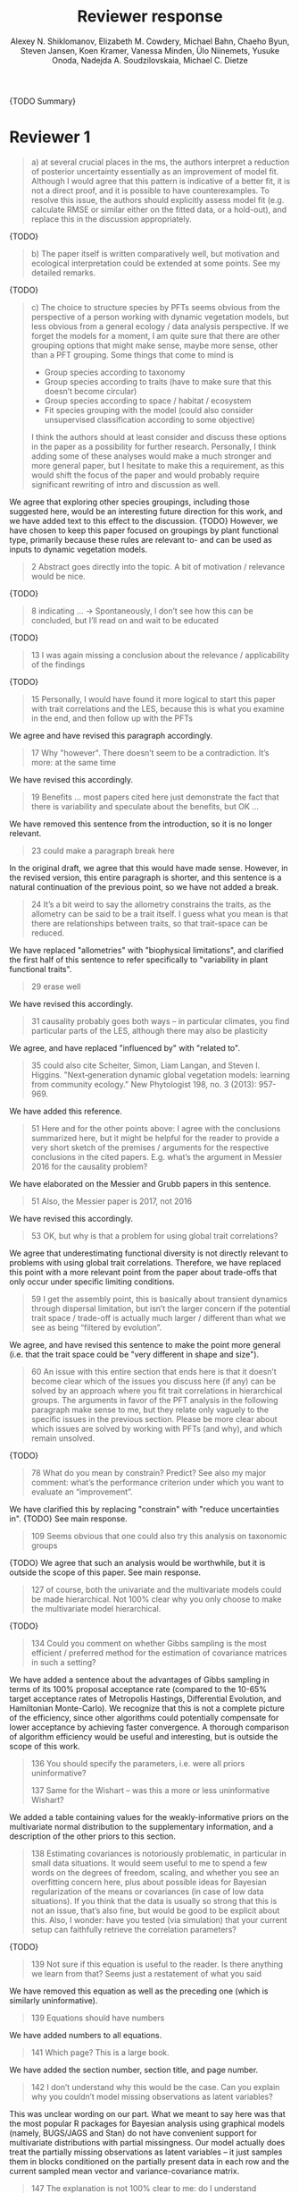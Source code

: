 #+TITLE: Reviewer response
#+AUTHOR: Alexey N. Shiklomanov, Elizabeth M. Cowdery, Michael Bahn, Chaeho Byun, Steven Jansen, Koen Kramer, Vanessa Minden, Ülo Niinemets, Yusuke Onoda, Nadejda A. Soudzilovskaia, Michael C. Dietze

{TODO Summary}

* Reviewer 1

#+BEGIN_QUOTE
a) at several crucial places in the ms, the authors interpret a reduction of posterior uncertainty essentially as an improvement of model fit. Although I would agree that this pattern is indicative of a better fit, it is not a direct proof, and it is possible to have counterexamples. To resolve this issue, the authors should explicitly assess model fit (e.g. calculate RMSE or similar either on the fitted data, or a hold-out), and replace this in the discussion appropriately.
#+END_QUOTE

{TODO}

#+BEGIN_QUOTE
b) The paper itself is written comparatively well, but motivation and ecological interpretation could be extended at some points. See my detailed remarks.  
#+END_QUOTE

{TODO}

#+BEGIN_QUOTE
c) The choice to structure species by PFTs seems obvious from the perspective of a person working with dynamic vegetation models, but less obvious from a general ecology / data analysis perspective. If we forget the models for a moment, I am quite sure that there are other grouping options that might make sense, maybe more sense, other than a PFT grouping. Some things that come to mind is

- Group species according to taxonomy
- Group species according to traits (have to make sure that this doesn’t become circular)
- Group species according to space / habitat / ecosystem
- Fit species grouping with the model (could also consider unsupervised classification according to some objective)

I think the authors should at least consider and discuss these options in the paper as a possibility for further research. Personally, I think adding some of these analyses would make a much stronger and more general paper, but I hesitate to make this a requirement, as this would shift the focus of the paper and would probably require significant rewriting of intro and discussion as well.
#+END_QUOTE

We agree that exploring other species groupings, including those suggested here, would be an interesting future direction for this work, and we have added text to this effect to the discussion. {TODO}
However, we have chosen to keep this paper focused on groupings by plant functional type, primarily because these rules are relevant to- and can be used as inputs to dynamic vegetation models.

#+BEGIN_QUOTE
2 Abstract goes directly into the topic. A bit of motivation / relevance would be nice.
#+END_QUOTE

{TODO}

#+BEGIN_QUOTE
8  indicating … -> Spontaneously, I don’t see how this can be concluded, but I’ll read on and wait to be educated
#+END_QUOTE

{TODO}

#+BEGIN_QUOTE
13 I was again missing a conclusion about the relevance / applicability of the findings
#+END_QUOTE

{TODO}

#+BEGIN_QUOTE
15 Personally, I would have found it more logical to start this paper with trait correlations and the LES, because this is what you examine in the end, and then follow up with the PFTs
#+END_QUOTE

We agree and have revised this paragraph accordingly.

#+BEGIN_QUOTE
17 Why "however". There doesn’t seem to be a contradiction. It’s more: at the same time
#+END_QUOTE

We have revised this accordingly.

#+begin_quote
19 Benefits … most papers cited here just demonstrate the fact that there is variability and speculate about the benefits, but OK …
#+end_quote

We have removed this sentence from the introduction, so it is no longer relevant.

#+begin_quote
23 could make a paragraph break here
#+end_quote

In the original draft, we agree that this would have made sense.
However, in the revised version, this entire paragraph is shorter, and this sentence is a natural continuation of the previous point, so we have not added a break.

#+begin_quote
24 It’s a bit weird to say the allometry constrains the traits, as the allometry can be said to be a trait itself. I guess what you mean is that there are relationships between traits, so that trait-space can be reduced.
#+end_quote

We have replaced "allometries" with "biophysical limitations", and clarified the first half of this sentence to refer specifically to "variability in plant functional traits".

#+begin_quote
29 erase well
#+end_quote

We have revised this accordingly.

#+begin_quote
31 causality probably goes both ways – in particular climates, you find particular parts of the LES, although there may also be plasticity
#+end_quote

We agree, and have replaced "influenced by" with "related to".

#+begin_quote
35 could also cite Scheiter, Simon, Liam Langan, and Steven I. Higgins. "Next‐generation dynamic global vegetation models: learning from community ecology." New Phytologist 198, no. 3 (2013): 957-969.
#+end_quote

We have added this reference.

#+begin_quote
51 Here and for the other points above: I agree with the conclusions summarized here, but it might be helpful for the reader to provide a very short sketch of the premises / arguments for the respective conclusions in the cited papers. E.g. what’s the argument in Messier 2016 for the causality problem?
#+end_quote

We have elaborated on the Messier and Grubb papers in this sentence.

#+begin_quote
51 Also, the Messier paper is 2017, not 2016
#+end_quote

We have revised this accordingly.

#+begin_quote
53 OK, but why is that a problem for using global trait correlations?
#+end_quote

We agree that underestimating functional diversity is not directly relevant to problems with using global trait correlations.
Therefore, we have replaced this point with a more relevant point from the paper about trade-offs that only occur under specific limiting conditions.

#+begin_quote
59 I get the assembly point, this is basically about transient dynamics through dispersal limitation, but isn’t the larger concern if the potential trait space / trade-off is actually much larger / different than what we see as being “filtered by evolution”.
#+end_quote

We agree, and have revised this sentence to make the point more general (i.e. that the trait space could be "very different in shape and size").

#+begin_quote
60 An issue with this entire section that ends here is that it doesn’t become clear which of the issues you discuss here (if any) can be solved by an approach where you fit trait correlations in hierarchical groups. The arguments in favor of the PFT analysis in the following paragraph make sense to me, but they relate only vaguely to the specific issues in the previous section. Please be more clear about which issues are solved by working with PFTs (and why), and which remain unsolved.
#+end_quote

{TODO}

#+begin_quote
78 What do you mean by constrain? Predict? See also my major comment: what’s the performance criterion under which you want to evaluate an “improvement”.
#+end_quote

We have clarified this by replacing "constrain" with "reduce uncertainties in".
{TODO} See main response.

#+begin_quote
109 Seems obvious that one could also try this analysis on taxonomic groups
#+end_quote

{TODO}
We agree that such an analysis would be worthwhile, but it is outside the scope of this paper.
See main response.

#+begin_quote
127 of course, both the univariate and the multivariate models could be made hierarchical. Not 100% clear why you only choose to make the multivariate model hierarchical.
#+end_quote

{TODO}

#+begin_quote
134 Could you comment on whether Gibbs sampling is the most efficient / preferred method for the estimation of covariance matrices in such a setting?
#+end_quote

We have added a sentence about the advantages of Gibbs sampling in terms of its 100% proposal acceptance rate (compared to the 10-65% target acceptance rates of Metropolis Hastings, Differential Evolution, and Hamiltonian Monte-Carlo).
We recognize that this is not a complete picture of the efficiency, since other algorithms could potentially compensate for lower acceptance by achieving faster convergence.
A thorough comparison of algorithm efficiency would be useful and interesting, but is outside the scope of this work.

#+begin_quote
136 You should specify the parameters, i.e. were all priors uninformative?

137 Same for the Wishart – was this a more or less uninformative Wishart?
#+end_quote

We added a table containing values for the weakly-informative priors on the multivariate normal distribution to the supplementary information, and a description of the other priors to this section.

#+begin_quote
138 Estimating covariances is notoriously problematic, in particular in small data situations. It would seem useful to me to spend a few words on the degrees of freedom, scaling, and whether you see an overfitting concern here, plus about possible ideas for Bayesian regularization of the means or covariances (in case of low data situations). If you think that the data is usually so strong that this is not an issue, that’s also fine, but would be good to be explicit about this. Also, I wonder: have you tested (via simulation) that your current setup can faithfully retrieve the correlation parameters?
#+end_quote

{TODO}

#+begin_quote
139 Not sure if this equation is useful to the reader. Is there anything we learn from that? Seems just a restatement of what you said
#+end_quote

We have removed this equation as well as the preceding one (which is similarly uninformative).

#+begin_quote
139 Equations should have numbers
#+end_quote

We have added numbers to all equations.

#+begin_quote
141 Which page? This is a large book.
#+end_quote

We have added the section number, section title, and page number.

#+begin_quote
142 I don’t understand why this would be the case. Can you explain why you couldn’t model missing observations as latent variables?
#+end_quote

This was unclear wording on our part.
What we meant to say here was that the most popular R packages for Bayesian analysis using graphical models (namely, BUGS/JAGS and Stan) do not have convenient support for multivariate distributions with partial missingness.
Our model actually does treat the partially missing observations as latent variables -- it just samples them in blocks conditioned on the partially present data in each row and the current sampled mean vector and variance-covariance matrix.

#+begin_quote
147 The explanation is not 100% clear to me: do I understand correctly: in a loop, you a) impute b) fit the hierarchical model? What I don’t get is: i) how does the fitted model then feed back to the imputation step? Also, when do you stop? I think it would be important to explain this procedure in more detail.
#+end_quote

When we (more correctly) describe our approach as modeling missing values as latent variables (see previous comment), this section should make more sense.
However, for clarity, we have added a more detailed step-by-step explanation of the sampling procedure here.
We also refer readers to the detailed demonstration of the algorithm in Supporting Information Method S1.

#+begin_quote
147 Moreover, if this a new method, I would ask you to confirm that this actually works with randomly removed data (it’s clear that imputation will always run in trouble if you remove data purposefully, but at least let’s make sure it works under ideal conditions). Ideal validation would be via https://arxiv.org/pdf/1804.06788.pdf , in this case you check the entire analysis chain.
#+end_quote

We have added a section to Supplementary Method S1 that provides a detailed validation of our approach for imputing missing values on simulated bivariate data and the classic Iris dataset.

#+begin_quote
150 How many missing values are we talking about here in the real data?  10%,  90%? See comment above, if you check the methods, make sure that the scenario corresponds to what you find in the real data
#+end_quote

We have added the sample sizes for each trait and PFT to Table 1.
The number of imputed values for each trait and PFT is shown in Table S4.
Pairwise missing data and corresponding estimates of the correlation coefficients are shown in Table S5.

#+begin_quote
153 Is this the univariate psrf, i.e. per parameter? If so, write: for all parameters
#+end_quote

We have revised this accordingly, clarifying that this is the univariate PSRF for every parameter.

#+begin_quote
160 I realize that it’s inherently difficult to summarize a 7-dim correlation, but just as a comment: would it be possible that, if the first and second largest EV are very close to each other, one could get a large switch of the direction of the dominant EV by a small change in the data, similar to what often happens in PCAs? As a more robust alternative, one could consider similarity measures of the MVN, e.g. KL distance, which would be independent of these axis problems.
#+end_quote

{TODO}

#+begin_quote
Fig.3 What you provide here is basically the raw data for the covariance matrix. It’s really hard to see any trends here. Consider if you can somehow compress this to something more meaningful. Also, axis should be properly labeled.
#+end_quote

{TODO}

#+begin_quote
Major comment analysis: all measures you report here are based on the fitted models only (i.e. don’t consider the fit to the data / residuals).
I find that somewhat dangerous.
What I would ask you to add is some measure if predictive error for all three models (univariate, multivariate, hierarchical multivariate).
I think in this case it’s unlikely that you’re grossly overfitting, so it would be OK for me if you would calculate this on the same data that you used for fitting, but more ideal would of course be to have a hold-out.
Consider also if there is a possibility to analyze the error, e.g. by plotting / regressing it against suitable predictors such as PFT, taxonomy, location
#+end_quote

{TODO}

#+begin_quote
200 Here and later: it’s unclear what model you refer to when you say “global” etc. … you introduced three models: univariate, multivariate, and multivariate hierarchical. I assume that you can’t mean the univariate, but with global you could mean the global multivariate, the between PFT correlation in the hierarchical, or the global (within + across PFT) correlation in the hierarchical model.
#+end_quote

{TODO}

#+begin_quote
226 Maybe I’m missing it, but is there any discussion of the correlation between PFTs?
In general, I think you could leverage the hierarchical setup much better. Essentially, what we have is a global correlation.
With the hierarchical model, we can now partition this global LES into a within and between PFT correlation.
What I understand from this section so far is that the within PFT correlation is broadly identical to the global correlation, except for some PFTs.
But what about the between PFT correlation, does this also follow the LES, or is this completely different?
Apart from the verbal discussion, it would be great if the partitioning could be visualized in some way, so that one could see where the different PFTs lie in the overall trait spectrum, and how the traits correlate within them.
If this could be done, I think it could be an ecologically very valuable figure.
#+end_quote

{TODO}

#+begin_quote
233 and which had lower error?
#+end_quote

{TODO}

#+begin_quote
234 OK, I see this addresses in some sense my point about the correlation across  PFTs above, but would be nice to discuss this in terms of correlation of the means, not means only. As a side note: given the small number of PFTs, one does wonder if the trait correlation across PFTs can even properly be estimated (I think you make some comments to this effect later, but if it can’t estimate, then why fit this model?).
#+end_quote

{TODO}

#+begin_quote
244 significantly? This is a Bayesian analysis.
#+end_quote

We clarified that, by "significantly lower", we meant that the 95% credible interval of our estimates did not overlap the CLM values.

#+begin_quote
244 how were CLM parameters derived?
#+end_quote

This is described in the "Methods: Analysis of results section."

#+begin_quote
251 OK, this is the uncertainty of the mean, but more important for me would be the predictive error, which could be very different (also depending  on  how much IV  is in  these traits).
#+end_quote

{TODO}

#+begin_quote
268 You use again “significant”, but I  don’t think  you  have run significant tests here. Clarify what you mean
#+end_quote

As above, we clarified that by "not-significant", we meant "95% credible interval of our estimate overlapped zero".

#+begin_quote
279 It’s a bit unfortunate that this analysis doesn’t allow separating spread and direction of the trade-off. What I mean is that a lower correlation could result from a smaller slope in a regression  between two traits, or from more spread around the regression line. Would be nice to see which of the two possibilities is responsible here, a change of the direction of the trade-off, or an increase in variability. Please discuss if applicable.
#+end_quote

{TODO}
Replace with reduced major axis regression slopes.

#+begin_quote
282 Again, for building this into models, one would probably be interested in the slope and not R2
#+end_quote

{TODO}
As above, replace with reduced major axis regression slopes.

#+begin_quote
296 Again, I wonder if “weak” means that slope or R2, plus, again: significance. Moreover, note that significance is not effect size.
#+end_quote

{TODO}
As above, replace with reduced major axis regression slopes.

#+begin_quote
316 The logical conclusions seems to examine other groups than the standard model PFTs, e.g. divide species taxonomically, morphologically, or via biomes
#+end_quote

{TODO}

#+begin_quote
331 This is a weird wording, at least you should use predictive uncertainty, but I’m not even sure if you showed this.
What you seem to discuss here is a reduction of posterior predictive uncertainty, but that is just an estimate.
I can reduce posterior predictive uncertainty just by adjusting the prior, but that does’t mean that the model will better fit the data.
I think you urgently need to establish a measure of model fit / predictive error for this discussion.
#+end_quote

{TODO}
Clarify posterior predictive uncertainty.
Clarify that we use the same priors.
For the same priors and data, the multivariate model achieves reduced posterior predictive uncertainty.

#+begin_quote
335 but again, a change doesn’t imply an improvement. You have to show that the multivariate model is better
#+end_quote

{TODO}

#+begin_quote
337 I don’t see how you arrive at this conclusion.
If the data-generating process was multivariate normal, univariate and multivariate means should be identical.
To me, this result rather suggests that the correlation is not multivariate, which seems to question the assumptions of your model, or that the PFT means are not in line with the global mean (so that you get a mixture distribution, but this has nothing to do with multivariate).
It may be a good idea to provide at least a few visual checks of model adequacy, e.g. by posterior predictive model checks

339 OK, I think if the traits are correlated, the multivariate model is clearly better, because we want to know this correlation.
I find this so obvious that it wouldn’t even need discussing.
However, with the comments above in mind, I think you should specify what you mean by “bias” – as said, I don’t think there should be a bias in the mean if the data-generating process is multivariate normal, and you fit univariate normal distributions.
#+end_quote

The univariate and multivariate means are only identical if partially missing data are dropped, in which case additional information about missing parameters based on covariance with existing parameters is neglected.
However, by leveraging among-trait covariance, we can make more educated guesses about parts of the trait space that have data for other traits, and we can therefore at least partially overcome sampling biases.
We have added a demonstration of this effect using simulated data to the supplementary information.

#+begin_quote
341 What do you mean by “reliable”?
#+end_quote

{TODO}

#+begin_quote
349 That makes sense to me, but I was missing the relating info in the results
#+end_quote

{TODO}

#+begin_quote
355 It also seems obvious that the procedure could make use of phylogenetic or morphological similarity, as it is commonly done in PGLS type models
#+end_quote

{TODO}

#+begin_quote
356 It seems what you discuss here is independent of PFTs, right? But then I would say people are already working on this, and it doesn’t really relate to the results of this study
#+end_quote

{TODO}

#+begin_quote
368 I think the mutually confounding issue is actually the point that is most interesting from an ecological perspective. The relevant question is if trade-offs such as the LES scale through all levels (individual,  PFTs, all plants), or if they could be different at some scales. When taking together your results and other literature that looks at LES  within  species, it seems to me that current evidence suggestions  that trade-offs tend to be universal? Could you extend on this discussion, possibly also highlighting which trade-offs you suspect to be universal, and which might be different at different ecological scales?
#+end_quote

{TODO}

#+begin_quote
372 I wouldn’t sign this statement, but OK, if you think so
#+end_quote

{TODO}

#+begin_quote
385 See my concern: uncertainty != predictive error
#+end_quote

{TODO}

#+begin_quote
Fig. 1 not a big fan of this lattice plot layouts, you are loosing a lot of space with the plot headings, and the PFTs would better be placed below the plots, under the bars, imo. Consider if the visualization can be improved.
#+end_quote

We have removed this figure in the revised version.

#+begin_quote
Fig. 2 as said, not sure what you mean by significant.
#+end_quote

As in the corresponding part of the methods, we replaced "not significant" with "credible intervals overlapped zero".

#+BEGIN_QUOTE
Moreover, why would you not plot the n.s. too? A correlation of zero is also an information, isn’t it?
#+END_QUOTE

{TODO}
This was originally done to reduce visual clutter.

#+begin_quote
Fig. 3 as said in the previous comments, I wonder if this could be better condensed. Difficult to see any patterns because of the high amount of info.
#+end_quote

{TODO}

#+begin_quote
Fig. 4 Same point about lattice layout. Also, not sure why you suddenly introduce the units to the traits, while they are absent in all other plots.
#+end_quote

{TODO}

#+begin_quote
Fig. 5 see my main comment: CI is not fit.
#+end_quote

{TODO}

* Reviewer 2

#+begin_quote
This manuscript starts from the relatively simple question of whether leaf economic spectrum (LES) patterns (correlations between SLA and leaf N, etc) hold when they are applied to a subset of the global distribution of plants (divided into PFTs). This is an interesting question because we use the LES a lot in trait-driven land surface models, yet these relationships tend to break down using smaller subsets (by area, etc) of plants. Reaching beyond the traits traditionally considered in the LES, this paper also considers metabolic 'traits'. While I think this is an interesting question, I found myself wondering at the end of this paper what the actual point was. It reads a bit like a bunch of exploratory analyses in search of a conclusion, as evidenced by the many nearly unreadable multi-panel and matrix plots.
#+end_quote

#+begin_quote
Given that we know quite a bit about the LES, it would have been interesting to start this manuscript with some hypotheses instead of an exploration -> looking at all of these plots it is difficult to untangle what is unexpected versus what is normal. Similarly, why did the authors think the hierarchical model was necessary, and what does it mean that it didn't improve estimates? Overall this manuscript feels a bit too focused on the technical methods at the expense of the motivating questions.
#+end_quote

#+begin_quote
Writing-wise, this manuscript is well written and clear, however, it feels like it is written to target people already in the small niche of ecological land surface modelers. I think it would be more appealing to a wider audience if the introduction was edited to explain more of the underlying concepts and why we care about them. For example, the manuscript refers to LES working at the global scale and not at local scales, then refers to PFTs as an intermediate scale (lines 74-76) but this is using "scale" in a very abstract way that deserves more explanation. Global and local scales are both spatial, but PFTs are really a conceptual scale between lumping everything together ('global') and modeling each species or individual separately. At the very end of the manuscript PFTs are then semi-equated with biomes (line 383-384) which isn't right. Throughout the introduction it would help if the manuscript spent a bit more time explaining to a novice/outside reader why PFTs, traits, and land surface models are all worth reading and learning about.
#+end_quote

#+begin_quote
Table 1: Make sure it's clear that the top 8 PFTs in the list are trees.
#+end_quote

#+begin_quote
Figure 1: Seems like this would be better as a table in an appendix? Dedicating a whole figure to show sample sizes seems like a lot.
#+end_quote

We have replaced this figure with a table.

#+begin_quote
Figure 2: This figure needs more explanation in the caption of what is being shown. What does the slope and length of the lines represent? Also, it's almost impossible to tell this many colors apart in a figure (colorbrewer doesn't even have 14 classes as an option) - it might be worth trying to come up with a pared down version of this that focuses on some key points.
#+end_quote

*TODO*

#+begin_quote
Figure 3: Is this showing something substantially different from figure 2? This one is even harder to interpret just given the sizes of the plots and the numbers of bars.
#+end_quote

*TODO*

#+begin_quote
Figure 4: Again, this is a lot of information making it hard to see what is important and what isn't, especially given that in most cases the three model types produce almost identical results. Also, the caption states that leaf lifespan and SLA only show mass based results, but is there a mass vs. area difference for leaf lifespan? and SLA is per mass by definition, no? Finally on this one, it looks like CLM values have confidence interval bars on them, but they are just single values, I think?
#+end_quote

*TODO*

#+begin_quote
Tables S1 and S2: SLA is listed as kg m-2 in both of these - should be m2 kg-1 (as in text, line 90), and/or flipped to LMA for area-normalized?
#+end_quote

Yes, these units should have been m2 kg-1. We have fixed this in the revision.

#+begin_quote
Table S4: What do 'present' and 'missing' mean here? or how are there correlation values when 'present' = 0?
#+end_quote
